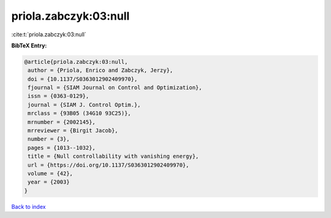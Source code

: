 priola.zabczyk:03:null
======================

:cite:t:`priola.zabczyk:03:null`

**BibTeX Entry:**

.. code-block:: bibtex

   @article{priola.zabczyk:03:null,
    author = {Priola, Enrico and Zabczyk, Jerzy},
    doi = {10.1137/S0363012902409970},
    fjournal = {SIAM Journal on Control and Optimization},
    issn = {0363-0129},
    journal = {SIAM J. Control Optim.},
    mrclass = {93B05 (34G10 93C25)},
    mrnumber = {2002145},
    mrreviewer = {Birgit Jacob},
    number = {3},
    pages = {1013--1032},
    title = {Null controllability with vanishing energy},
    url = {https://doi.org/10.1137/S0363012902409970},
    volume = {42},
    year = {2003}
   }

`Back to index <../By-Cite-Keys.rst>`_
